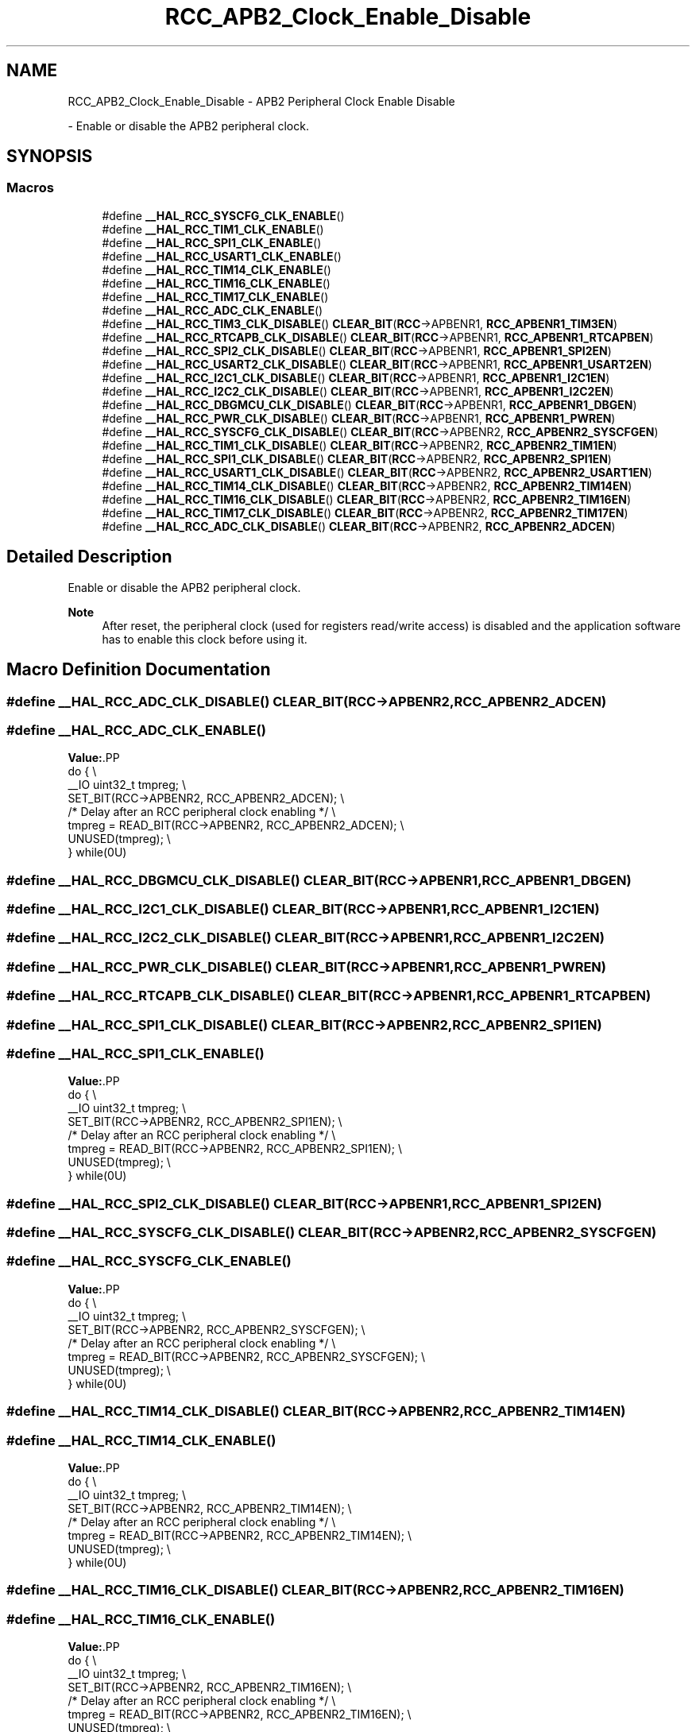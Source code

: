 .TH "RCC_APB2_Clock_Enable_Disable" 3 "Version 1.0.0" "Radar" \" -*- nroff -*-
.ad l
.nh
.SH NAME
RCC_APB2_Clock_Enable_Disable \- APB2 Peripheral Clock Enable Disable
.PP
 \- Enable or disable the APB2 peripheral clock\&.  

.SH SYNOPSIS
.br
.PP
.SS "Macros"

.in +1c
.ti -1c
.RI "#define \fB__HAL_RCC_SYSCFG_CLK_ENABLE\fP()"
.br
.ti -1c
.RI "#define \fB__HAL_RCC_TIM1_CLK_ENABLE\fP()"
.br
.ti -1c
.RI "#define \fB__HAL_RCC_SPI1_CLK_ENABLE\fP()"
.br
.ti -1c
.RI "#define \fB__HAL_RCC_USART1_CLK_ENABLE\fP()"
.br
.ti -1c
.RI "#define \fB__HAL_RCC_TIM14_CLK_ENABLE\fP()"
.br
.ti -1c
.RI "#define \fB__HAL_RCC_TIM16_CLK_ENABLE\fP()"
.br
.ti -1c
.RI "#define \fB__HAL_RCC_TIM17_CLK_ENABLE\fP()"
.br
.ti -1c
.RI "#define \fB__HAL_RCC_ADC_CLK_ENABLE\fP()"
.br
.ti -1c
.RI "#define \fB__HAL_RCC_TIM3_CLK_DISABLE\fP()   \fBCLEAR_BIT\fP(\fBRCC\fP\->APBENR1, \fBRCC_APBENR1_TIM3EN\fP)"
.br
.ti -1c
.RI "#define \fB__HAL_RCC_RTCAPB_CLK_DISABLE\fP()   \fBCLEAR_BIT\fP(\fBRCC\fP\->APBENR1, \fBRCC_APBENR1_RTCAPBEN\fP)"
.br
.ti -1c
.RI "#define \fB__HAL_RCC_SPI2_CLK_DISABLE\fP()   \fBCLEAR_BIT\fP(\fBRCC\fP\->APBENR1, \fBRCC_APBENR1_SPI2EN\fP)"
.br
.ti -1c
.RI "#define \fB__HAL_RCC_USART2_CLK_DISABLE\fP()   \fBCLEAR_BIT\fP(\fBRCC\fP\->APBENR1, \fBRCC_APBENR1_USART2EN\fP)"
.br
.ti -1c
.RI "#define \fB__HAL_RCC_I2C1_CLK_DISABLE\fP()   \fBCLEAR_BIT\fP(\fBRCC\fP\->APBENR1, \fBRCC_APBENR1_I2C1EN\fP)"
.br
.ti -1c
.RI "#define \fB__HAL_RCC_I2C2_CLK_DISABLE\fP()   \fBCLEAR_BIT\fP(\fBRCC\fP\->APBENR1, \fBRCC_APBENR1_I2C2EN\fP)"
.br
.ti -1c
.RI "#define \fB__HAL_RCC_DBGMCU_CLK_DISABLE\fP()   \fBCLEAR_BIT\fP(\fBRCC\fP\->APBENR1, \fBRCC_APBENR1_DBGEN\fP)"
.br
.ti -1c
.RI "#define \fB__HAL_RCC_PWR_CLK_DISABLE\fP()   \fBCLEAR_BIT\fP(\fBRCC\fP\->APBENR1, \fBRCC_APBENR1_PWREN\fP)"
.br
.ti -1c
.RI "#define \fB__HAL_RCC_SYSCFG_CLK_DISABLE\fP()   \fBCLEAR_BIT\fP(\fBRCC\fP\->APBENR2, \fBRCC_APBENR2_SYSCFGEN\fP)"
.br
.ti -1c
.RI "#define \fB__HAL_RCC_TIM1_CLK_DISABLE\fP()   \fBCLEAR_BIT\fP(\fBRCC\fP\->APBENR2, \fBRCC_APBENR2_TIM1EN\fP)"
.br
.ti -1c
.RI "#define \fB__HAL_RCC_SPI1_CLK_DISABLE\fP()   \fBCLEAR_BIT\fP(\fBRCC\fP\->APBENR2, \fBRCC_APBENR2_SPI1EN\fP)"
.br
.ti -1c
.RI "#define \fB__HAL_RCC_USART1_CLK_DISABLE\fP()   \fBCLEAR_BIT\fP(\fBRCC\fP\->APBENR2, \fBRCC_APBENR2_USART1EN\fP)"
.br
.ti -1c
.RI "#define \fB__HAL_RCC_TIM14_CLK_DISABLE\fP()   \fBCLEAR_BIT\fP(\fBRCC\fP\->APBENR2, \fBRCC_APBENR2_TIM14EN\fP)"
.br
.ti -1c
.RI "#define \fB__HAL_RCC_TIM16_CLK_DISABLE\fP()   \fBCLEAR_BIT\fP(\fBRCC\fP\->APBENR2, \fBRCC_APBENR2_TIM16EN\fP)"
.br
.ti -1c
.RI "#define \fB__HAL_RCC_TIM17_CLK_DISABLE\fP()   \fBCLEAR_BIT\fP(\fBRCC\fP\->APBENR2, \fBRCC_APBENR2_TIM17EN\fP)"
.br
.ti -1c
.RI "#define \fB__HAL_RCC_ADC_CLK_DISABLE\fP()   \fBCLEAR_BIT\fP(\fBRCC\fP\->APBENR2, \fBRCC_APBENR2_ADCEN\fP)"
.br
.in -1c
.SH "Detailed Description"
.PP 
Enable or disable the APB2 peripheral clock\&. 


.PP
\fBNote\fP
.RS 4
After reset, the peripheral clock (used for registers read/write access) is disabled and the application software has to enable this clock before using it\&. 
.RE
.PP

.SH "Macro Definition Documentation"
.PP 
.SS "#define __HAL_RCC_ADC_CLK_DISABLE()   \fBCLEAR_BIT\fP(\fBRCC\fP\->APBENR2, \fBRCC_APBENR2_ADCEN\fP)"

.SS "#define __HAL_RCC_ADC_CLK_ENABLE()"
\fBValue:\fP.PP
.nf
                                                  do { \\
                                                  __IO uint32_t tmpreg; \\
                                                  SET_BIT(RCC\->APBENR2, RCC_APBENR2_ADCEN); \\
 /* Delay after an RCC peripheral clock enabling */ \\
                                                  tmpreg = READ_BIT(RCC\->APBENR2, RCC_APBENR2_ADCEN); \\
                                                  UNUSED(tmpreg); \\
                                                } while(0U)
.fi

.SS "#define __HAL_RCC_DBGMCU_CLK_DISABLE()   \fBCLEAR_BIT\fP(\fBRCC\fP\->APBENR1, \fBRCC_APBENR1_DBGEN\fP)"

.SS "#define __HAL_RCC_I2C1_CLK_DISABLE()   \fBCLEAR_BIT\fP(\fBRCC\fP\->APBENR1, \fBRCC_APBENR1_I2C1EN\fP)"

.SS "#define __HAL_RCC_I2C2_CLK_DISABLE()   \fBCLEAR_BIT\fP(\fBRCC\fP\->APBENR1, \fBRCC_APBENR1_I2C2EN\fP)"

.SS "#define __HAL_RCC_PWR_CLK_DISABLE()   \fBCLEAR_BIT\fP(\fBRCC\fP\->APBENR1, \fBRCC_APBENR1_PWREN\fP)"

.SS "#define __HAL_RCC_RTCAPB_CLK_DISABLE()   \fBCLEAR_BIT\fP(\fBRCC\fP\->APBENR1, \fBRCC_APBENR1_RTCAPBEN\fP)"

.SS "#define __HAL_RCC_SPI1_CLK_DISABLE()   \fBCLEAR_BIT\fP(\fBRCC\fP\->APBENR2, \fBRCC_APBENR2_SPI1EN\fP)"

.SS "#define __HAL_RCC_SPI1_CLK_ENABLE()"
\fBValue:\fP.PP
.nf
                                                    do { \\
                                                    __IO uint32_t tmpreg; \\
                                                    SET_BIT(RCC\->APBENR2, RCC_APBENR2_SPI1EN); \\
   /* Delay after an RCC peripheral clock enabling */ \\
                                                    tmpreg = READ_BIT(RCC\->APBENR2, RCC_APBENR2_SPI1EN); \\
                                                    UNUSED(tmpreg); \\
                                                  } while(0U)
.fi

.SS "#define __HAL_RCC_SPI2_CLK_DISABLE()   \fBCLEAR_BIT\fP(\fBRCC\fP\->APBENR1, \fBRCC_APBENR1_SPI2EN\fP)"

.SS "#define __HAL_RCC_SYSCFG_CLK_DISABLE()   \fBCLEAR_BIT\fP(\fBRCC\fP\->APBENR2, \fBRCC_APBENR2_SYSCFGEN\fP)"

.SS "#define __HAL_RCC_SYSCFG_CLK_ENABLE()"
\fBValue:\fP.PP
.nf
                                                    do { \\
                                                    __IO uint32_t tmpreg; \\
                                                    SET_BIT(RCC\->APBENR2, RCC_APBENR2_SYSCFGEN); \\
   /* Delay after an RCC peripheral clock enabling */ \\
                                                    tmpreg = READ_BIT(RCC\->APBENR2, RCC_APBENR2_SYSCFGEN); \\
                                                    UNUSED(tmpreg); \\
                                                  } while(0U)
.fi

.SS "#define __HAL_RCC_TIM14_CLK_DISABLE()   \fBCLEAR_BIT\fP(\fBRCC\fP\->APBENR2, \fBRCC_APBENR2_TIM14EN\fP)"

.SS "#define __HAL_RCC_TIM14_CLK_ENABLE()"
\fBValue:\fP.PP
.nf
                                                     do { \\
                                                     __IO uint32_t tmpreg; \\
                                                     SET_BIT(RCC\->APBENR2, RCC_APBENR2_TIM14EN); \\
    /* Delay after an RCC peripheral clock enabling */ \\
                                                     tmpreg = READ_BIT(RCC\->APBENR2, RCC_APBENR2_TIM14EN); \\
                                                     UNUSED(tmpreg); \\
                                                   } while(0U)
.fi

.SS "#define __HAL_RCC_TIM16_CLK_DISABLE()   \fBCLEAR_BIT\fP(\fBRCC\fP\->APBENR2, \fBRCC_APBENR2_TIM16EN\fP)"

.SS "#define __HAL_RCC_TIM16_CLK_ENABLE()"
\fBValue:\fP.PP
.nf
                                                    do { \\
                                                    __IO uint32_t tmpreg; \\
                                                    SET_BIT(RCC\->APBENR2, RCC_APBENR2_TIM16EN); \\
   /* Delay after an RCC peripheral clock enabling */ \\
                                                    tmpreg = READ_BIT(RCC\->APBENR2, RCC_APBENR2_TIM16EN); \\
                                                    UNUSED(tmpreg); \\
                                                  } while(0U)
.fi

.SS "#define __HAL_RCC_TIM17_CLK_DISABLE()   \fBCLEAR_BIT\fP(\fBRCC\fP\->APBENR2, \fBRCC_APBENR2_TIM17EN\fP)"

.SS "#define __HAL_RCC_TIM17_CLK_ENABLE()"
\fBValue:\fP.PP
.nf
                                                    do { \\
                                                    __IO uint32_t tmpreg; \\
                                                    SET_BIT(RCC\->APBENR2, RCC_APBENR2_TIM17EN); \\
   /* Delay after an RCC peripheral clock enabling */ \\
                                                    tmpreg = READ_BIT(RCC\->APBENR2, RCC_APBENR2_TIM17EN); \\
                                                    UNUSED(tmpreg); \\
                                                  } while(0U)
.fi

.SS "#define __HAL_RCC_TIM1_CLK_DISABLE()   \fBCLEAR_BIT\fP(\fBRCC\fP\->APBENR2, \fBRCC_APBENR2_TIM1EN\fP)"

.SS "#define __HAL_RCC_TIM1_CLK_ENABLE()"
\fBValue:\fP.PP
.nf
                                                    do { \\
                                                    __IO uint32_t tmpreg; \\
                                                    SET_BIT(RCC\->APBENR2, RCC_APBENR2_TIM1EN); \\
   /* Delay after an RCC peripheral clock enabling */ \\
                                                    tmpreg = READ_BIT(RCC\->APBENR2, RCC_APBENR2_TIM1EN); \\
                                                    UNUSED(tmpreg); \\
                                                  } while(0U)
.fi

.SS "#define __HAL_RCC_TIM3_CLK_DISABLE()   \fBCLEAR_BIT\fP(\fBRCC\fP\->APBENR1, \fBRCC_APBENR1_TIM3EN\fP)"

.SS "#define __HAL_RCC_USART1_CLK_DISABLE()   \fBCLEAR_BIT\fP(\fBRCC\fP\->APBENR2, \fBRCC_APBENR2_USART1EN\fP)"

.SS "#define __HAL_RCC_USART1_CLK_ENABLE()"
\fBValue:\fP.PP
.nf
                                                    do { \\
                                                    __IO uint32_t tmpreg; \\
                                                    SET_BIT(RCC\->APBENR2, RCC_APBENR2_USART1EN); \\
   /* Delay after an RCC peripheral clock enabling */ \\
                                                    tmpreg = READ_BIT(RCC\->APBENR2, RCC_APBENR2_USART1EN); \\
                                                    UNUSED(tmpreg); \\
                                                  } while(0U)
.fi

.SS "#define __HAL_RCC_USART2_CLK_DISABLE()   \fBCLEAR_BIT\fP(\fBRCC\fP\->APBENR1, \fBRCC_APBENR1_USART2EN\fP)"

.SH "Author"
.PP 
Generated automatically by Doxygen for Radar from the source code\&.
